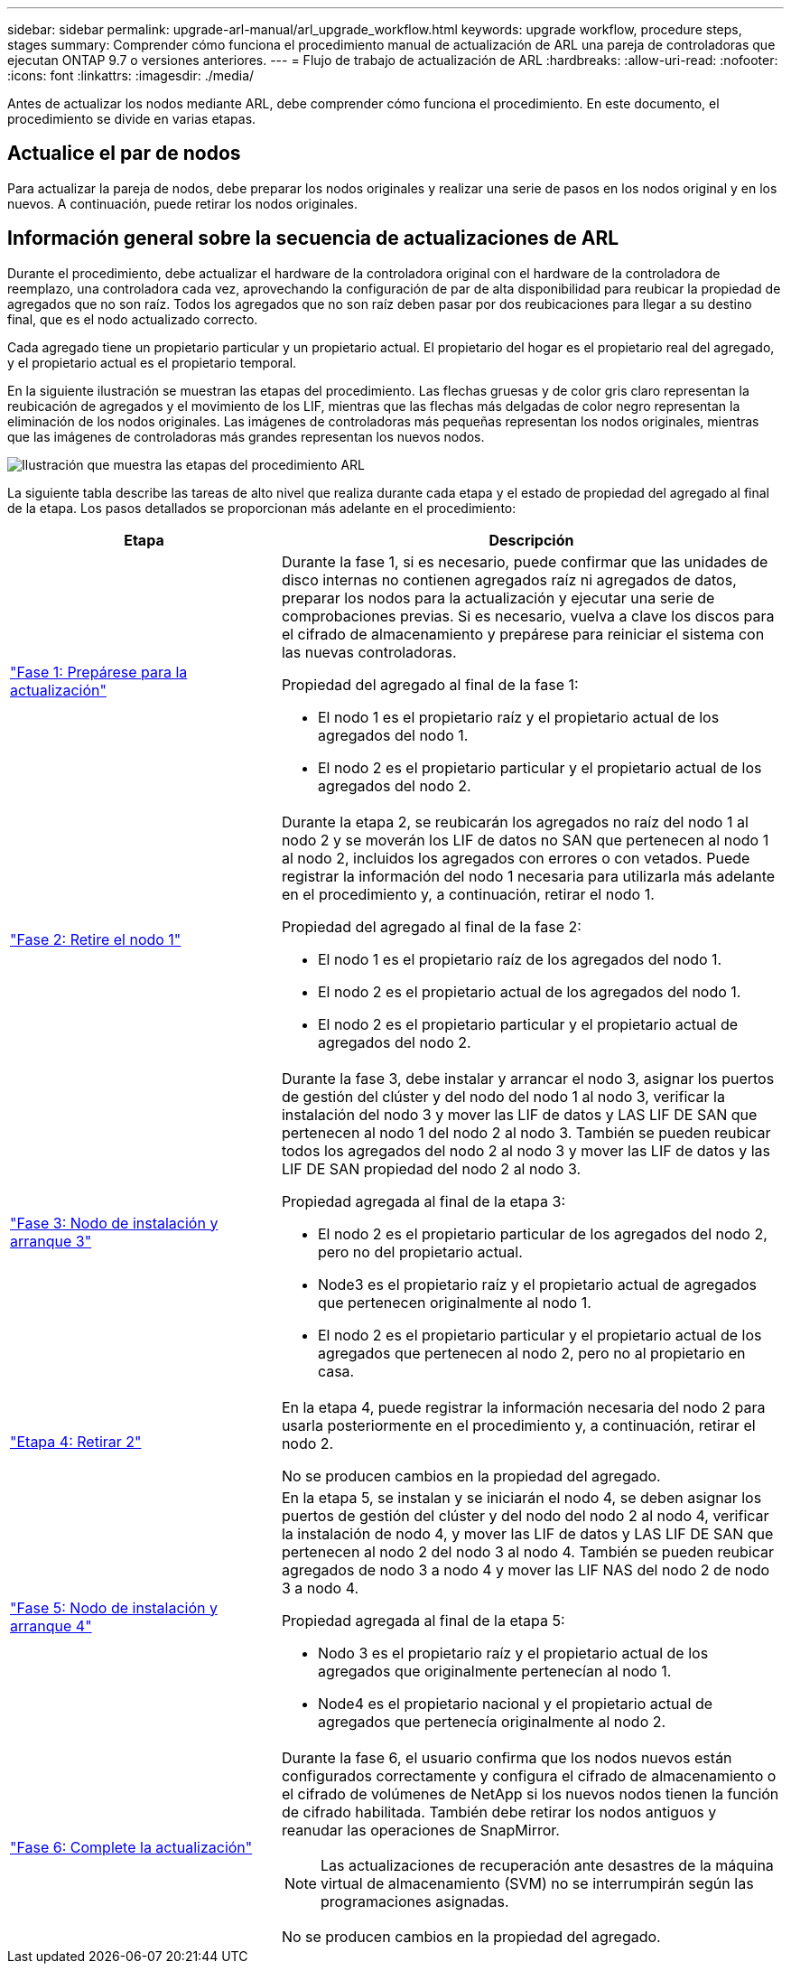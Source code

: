 ---
sidebar: sidebar 
permalink: upgrade-arl-manual/arl_upgrade_workflow.html 
keywords: upgrade workflow, procedure steps, stages 
summary: Comprender cómo funciona el procedimiento manual de actualización de ARL una pareja de controladoras que ejecutan ONTAP 9.7 o versiones anteriores. 
---
= Flujo de trabajo de actualización de ARL
:hardbreaks:
:allow-uri-read: 
:nofooter: 
:icons: font
:linkattrs: 
:imagesdir: ./media/


[role="lead"]
Antes de actualizar los nodos mediante ARL, debe comprender cómo funciona el procedimiento. En este documento, el procedimiento se divide en varias etapas.



== Actualice el par de nodos

Para actualizar la pareja de nodos, debe preparar los nodos originales y realizar una serie de pasos en los nodos original y en los nuevos. A continuación, puede retirar los nodos originales.



== Información general sobre la secuencia de actualizaciones de ARL

Durante el procedimiento, debe actualizar el hardware de la controladora original con el hardware de la controladora de reemplazo, una controladora cada vez, aprovechando la configuración de par de alta disponibilidad para reubicar la propiedad de agregados que no son raíz. Todos los agregados que no son raíz deben pasar por dos reubicaciones para llegar a su destino final, que es el nodo actualizado correcto.

Cada agregado tiene un propietario particular y un propietario actual. El propietario del hogar es el propietario real del agregado, y el propietario actual es el propietario temporal.

En la siguiente ilustración se muestran las etapas del procedimiento. Las flechas gruesas y de color gris claro representan la reubicación de agregados y el movimiento de los LIF, mientras que las flechas más delgadas de color negro representan la eliminación de los nodos originales. Las imágenes de controladoras más pequeñas representan los nodos originales, mientras que las imágenes de controladoras más grandes representan los nuevos nodos.

image:arl_upgrade_manual_image1.PNG["Ilustración que muestra las etapas del procedimiento ARL"]

La siguiente tabla describe las tareas de alto nivel que realiza durante cada etapa y el estado de propiedad del agregado al final de la etapa. Los pasos detallados se proporcionan más adelante en el procedimiento:

[cols="35,65"]
|===
| Etapa | Descripción 


| link:stage_1_index.html["Fase 1: Prepárese para la actualización"]  a| 
Durante la fase 1, si es necesario, puede confirmar que las unidades de disco internas no contienen agregados raíz ni agregados de datos, preparar los nodos para la actualización y ejecutar una serie de comprobaciones previas. Si es necesario, vuelva a clave los discos para el cifrado de almacenamiento y prepárese para reiniciar el sistema con las nuevas controladoras.

Propiedad del agregado al final de la fase 1:

* El nodo 1 es el propietario raíz y el propietario actual de los agregados del nodo 1.
* El nodo 2 es el propietario particular y el propietario actual de los agregados del nodo 2.




| link:stage_2_index.html["Fase 2: Retire el nodo 1"]  a| 
Durante la etapa 2, se reubicarán los agregados no raíz del nodo 1 al nodo 2 y se moverán los LIF de datos no SAN que pertenecen al nodo 1 al nodo 2, incluidos los agregados con errores o con vetados. Puede registrar la información del nodo 1 necesaria para utilizarla más adelante en el procedimiento y, a continuación, retirar el nodo 1.

Propiedad del agregado al final de la fase 2:

* El nodo 1 es el propietario raíz de los agregados del nodo 1.
* El nodo 2 es el propietario actual de los agregados del nodo 1.
* El nodo 2 es el propietario particular y el propietario actual de agregados del nodo 2.




| link:stage_3_index.html["Fase 3: Nodo de instalación y arranque 3"]  a| 
Durante la fase 3, debe instalar y arrancar el nodo 3, asignar los puertos de gestión del clúster y del nodo del nodo 1 al nodo 3, verificar la instalación del nodo 3 y mover las LIF de datos y LAS LIF DE SAN que pertenecen al nodo 1 del nodo 2 al nodo 3. También se pueden reubicar todos los agregados del nodo 2 al nodo 3 y mover las LIF de datos y las LIF DE SAN propiedad del nodo 2 al nodo 3.

Propiedad agregada al final de la etapa 3:

* El nodo 2 es el propietario particular de los agregados del nodo 2, pero no del propietario actual.
* Node3 es el propietario raíz y el propietario actual de agregados que pertenecen originalmente al nodo 1.
* El nodo 2 es el propietario particular y el propietario actual de los agregados que pertenecen al nodo 2, pero no al propietario en casa.




| link:stage_4_index.html["Etapa 4: Retirar 2"]  a| 
En la etapa 4, puede registrar la información necesaria del nodo 2 para usarla posteriormente en el procedimiento y, a continuación, retirar el nodo 2.

No se producen cambios en la propiedad del agregado.



| link:stage_5_index.html["Fase 5: Nodo de instalación y arranque 4"]  a| 
En la etapa 5, se instalan y se iniciarán el nodo 4, se deben asignar los puertos de gestión del clúster y del nodo del nodo 2 al nodo 4, verificar la instalación de nodo 4, y mover las LIF de datos y LAS LIF DE SAN que pertenecen al nodo 2 del nodo 3 al nodo 4. También se pueden reubicar agregados de nodo 3 a nodo 4 y mover las LIF NAS del nodo 2 de nodo 3 a nodo 4.

Propiedad agregada al final de la etapa 5:

* Nodo 3 es el propietario raíz y el propietario actual de los agregados que originalmente pertenecían al nodo 1.
* Node4 es el propietario nacional y el propietario actual de agregados que pertenecía originalmente al nodo 2.




| link:stage_6_index.html["Fase 6: Complete la actualización"]  a| 
Durante la fase 6, el usuario confirma que los nodos nuevos están configurados correctamente y configura el cifrado de almacenamiento o el cifrado de volúmenes de NetApp si los nuevos nodos tienen la función de cifrado habilitada. También debe retirar los nodos antiguos y reanudar las operaciones de SnapMirror.


NOTE: Las actualizaciones de recuperación ante desastres de la máquina virtual de almacenamiento (SVM) no se interrumpirán según las programaciones asignadas.

No se producen cambios en la propiedad del agregado.

|===